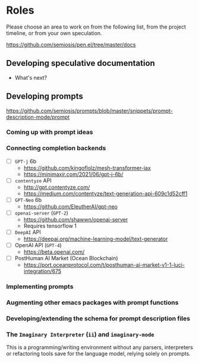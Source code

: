 * Roles
Please choose an area to work on from the following list, from the project timeline, or from your own speculation.

https://github.com/semiosis/pen.el/tree/master/docs

** Developing speculative documentation
- What's next?

** Developing prompts
https://github.com/semiosis/prompts/blob/master/snippets/prompt-description-mode/prompt

*** Coming up with prompt ideas

*** Connecting completion backends
- [-] =GPT-j= 6b
  - https://github.com/kingoflolz/mesh-transformer-jax
  - https://minimaxir.com/2021/06/gpt-j-6b/
- [-] =contentyze= API
  - http://gpt.contentyze.com/
  - https://medium.com/contentyze/text-generation-api-609c1d52cff1
- [-] =GPT-Neo= 6b
  - https://github.com/EleutherAI/gpt-neo
- [-] =openai-server= (=GPT-2=)
  - https://github.com/shawwn/openai-server
  - Requires tensorflow 1
- [-] =DeepAI= API
  - https://deepai.org/machine-learning-model/text-generator
- [-] OpenAI API (=GPT-4=)
  - https://beta.openai.com/
- [-] PostHuman AI Market (Ocean Blockchain)
  - https://port.oceanprotocol.com/t/posthuman-ai-market-v1-1-luci-integration/675

*** Implementing prompts

*** Augmenting other emacs packages with prompt functions

*** Developing/extending the schema for prompt description files

*** The =Imaginary Interpreter= (=ii=) and =imaginary-mode=
This is a programming/writing environment without any parsers,
interpreters or refactoring tools save for the language model, relying
solely on prompts.